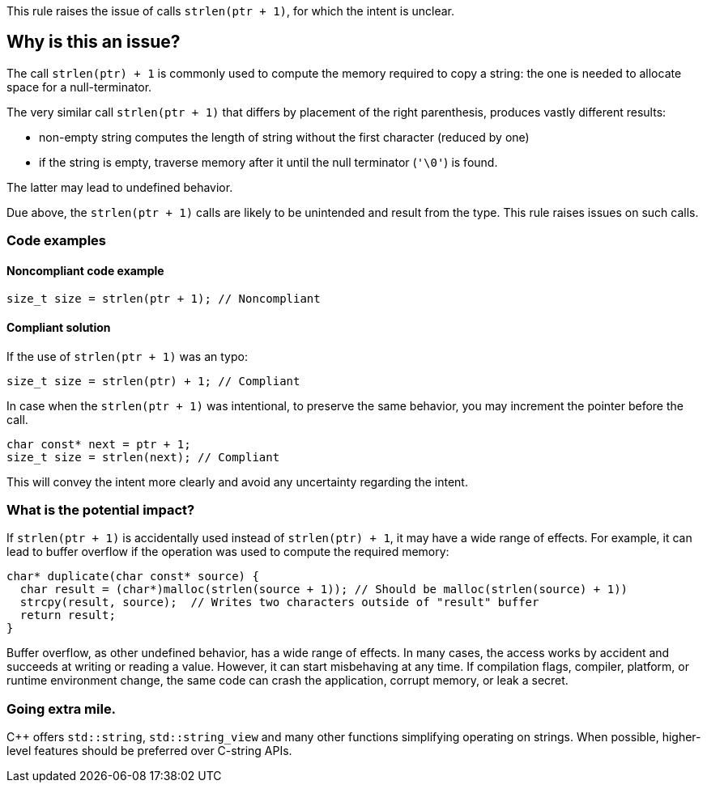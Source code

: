 This rule raises the issue of calls `strlen(ptr + 1)`, for which the intent is unclear.

== Why is this an issue?

The call `strlen(ptr) + 1` is commonly used to compute the memory required to copy a string:
the one is needed to allocate space for a null-terminator.

The very similar call `strlen(ptr + 1)` that differs by placement of the right parenthesis,
produces vastly different results:

 * non-empty string computes the length of string without the first character (reduced by one)
 * if the string is empty, traverse memory after it until the null terminator (`'\0'`) is found.

The latter may lead to undefined behavior.

Due above, the `strlen(ptr + 1)` calls are likely to be unintended
and result from the type. This rule raises issues on such calls.

=== Code examples

==== Noncompliant code example

[source,c]
----
size_t size = strlen(ptr + 1); // Noncompliant
----

==== Compliant solution

If the use of `strlen(ptr + 1)` was an typo:

[source,c]
----
size_t size = strlen(ptr) + 1; // Compliant
----

In case when the `strlen(ptr + 1)` was intentional, to preserve the same behavior, you may increment the pointer before the call.

[source,c]
----
char const* next = ptr + 1;
size_t size = strlen(next); // Compliant
----

This will convey the intent more clearly and avoid any uncertainty regarding the intent.

=== What is the potential impact?

If `strlen(ptr + 1)` is accidentally used instead of `strlen(ptr) + 1`, it may have a wide range of effects.
For example, it can lead to buffer overflow if the operation was used to compute the required memory:

[source,c]
----
char* duplicate(char const* source) {
  char result = (char*)malloc(strlen(source + 1)); // Should be malloc(strlen(source) + 1))
  strcpy(result, source);  // Writes two characters outside of "result" buffer
  return result;
}
----

Buffer overflow, as other undefined behavior, has a wide range of effects.
In many cases, the access works by accident and succeeds at writing or reading a value.
However, it can start misbehaving at any time.
If compilation flags, compiler, platform, or runtime environment change,
the same code can crash the application, corrupt memory, or leak a secret.

=== Going extra mile.

{cpp} offers `std::string`, `std::string_view` and many other functions simplifying operating on strings.
When possible, higher-level features should be preferred over C-string APIs.


